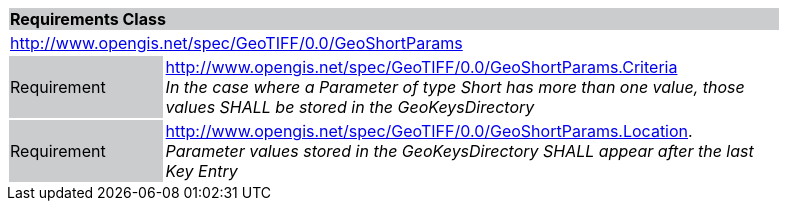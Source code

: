 [cols="1,4",width="90%"]
|===
2+|*Requirements Class* {set:cellbgcolor:#CACCCE}
2+|http://www.opengis.net/spec/GeoTIFF/0.0/GeoShortParams
{set:cellbgcolor:#FFFFFF}

|Requirement {set:cellbgcolor:#CACCCE}
|http://www.opengis.net/spec/GeoTIFF/0.0/GeoShortParams.Criteria +
_In the case where a Parameter of type Short has more than one value, those values SHALL be stored in the GeoKeysDirectory_
{set:cellbgcolor:#FFFFFF}

|Requirement {set:cellbgcolor:#CACCCE}
|http://www.opengis.net/spec/GeoTIFF/0.0/GeoShortParams.Location. +
_Parameter values stored in the GeoKeysDirectory SHALL appear after the last Key Entry_
{set:cellbgcolor:#FFFFFF}
|===
